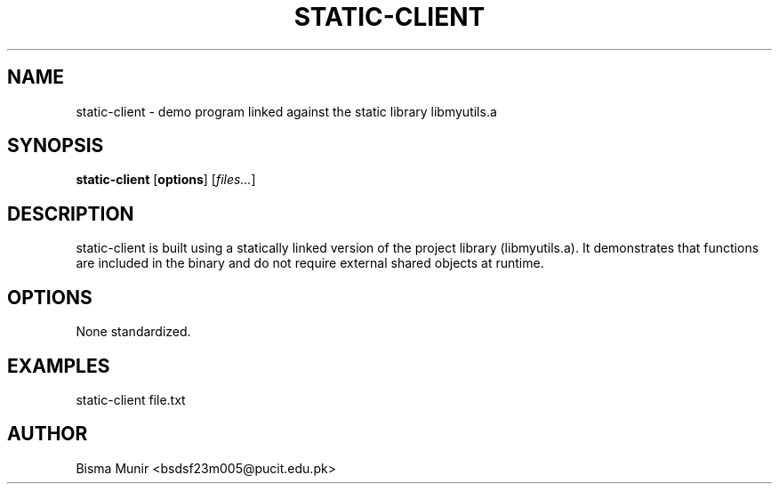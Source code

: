 .TH STATIC-CLIENT 1 "2025-09-23" "libmyutils" "User Commands"
.SH NAME
static-client \- demo program linked against the static library libmyutils.a
.SH SYNOPSIS
.B static-client
[\fBoptions\fR] [\fIfiles...\fR]
.SH DESCRIPTION
static-client is built using a statically linked version of the project library
(libmyutils.a). It demonstrates that functions are included in the binary and do not
require external shared objects at runtime.
.SH OPTIONS
None standardized.
.SH EXAMPLES
static-client file.txt
.SH AUTHOR
Bisma Munir <bsdsf23m005@pucit.edu.pk>


